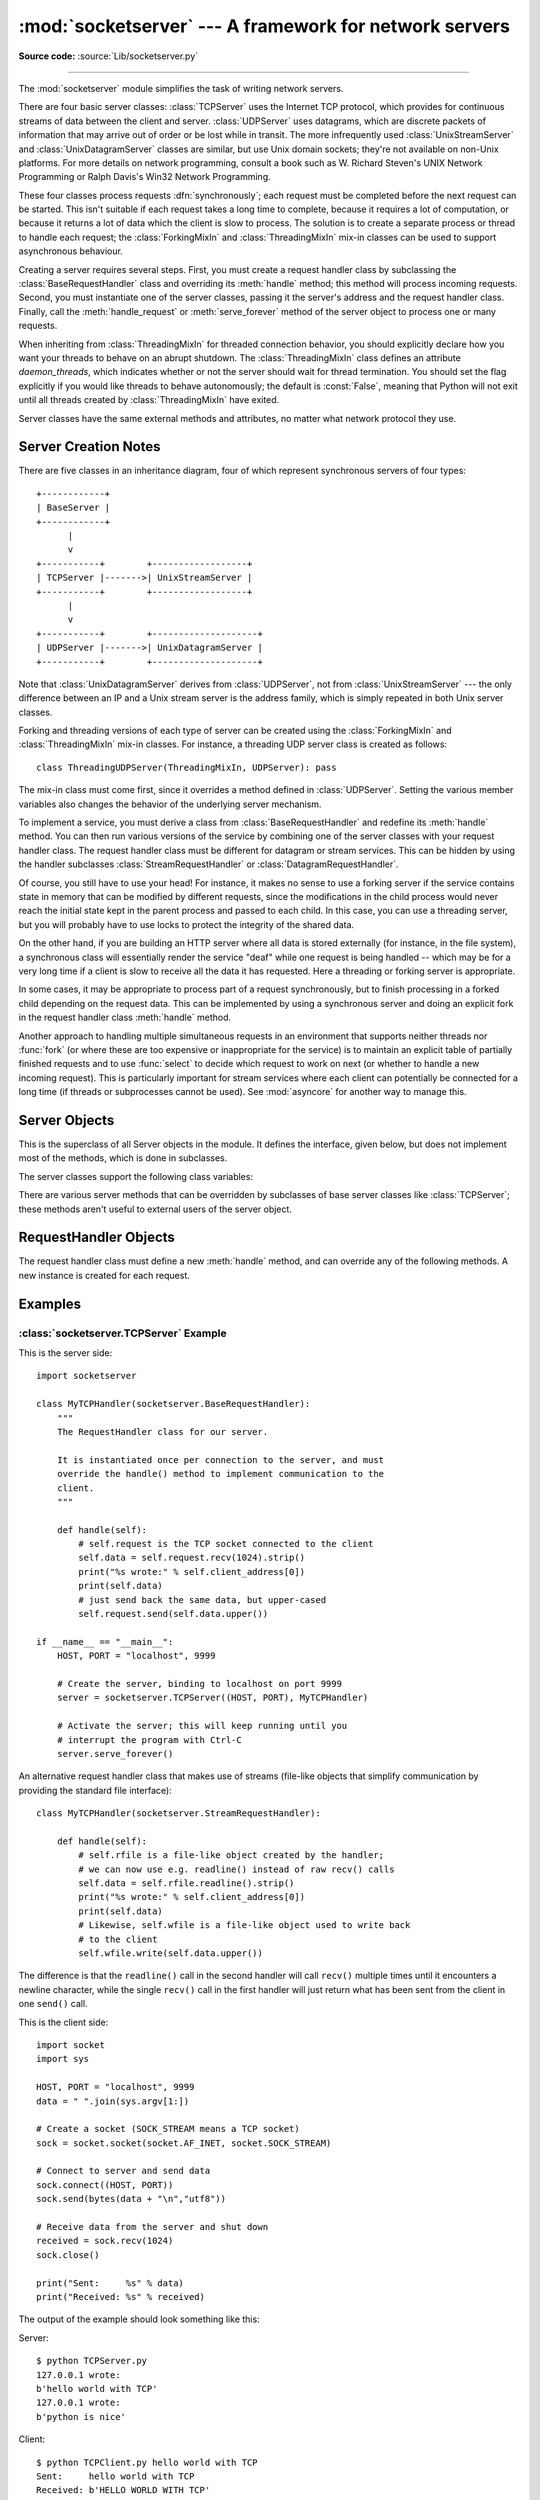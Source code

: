 :mod:`socketserver` --- A framework for network servers
=======================================================

.. module:: socketserver
   :synopsis: A framework for network servers.

**Source code:** :source:`Lib/socketserver.py`

--------------

The :mod:`socketserver` module simplifies the task of writing network servers.

There are four basic server classes: :class:`TCPServer` uses the Internet TCP
protocol, which provides for continuous streams of data between the client and
server.  :class:`UDPServer` uses datagrams, which are discrete packets of
information that may arrive out of order or be lost while in transit.  The more
infrequently used :class:`UnixStreamServer` and :class:`UnixDatagramServer`
classes are similar, but use Unix domain sockets; they're not available on
non-Unix platforms.  For more details on network programming, consult a book
such as
W. Richard Steven's UNIX Network Programming or Ralph Davis's Win32 Network
Programming.

These four classes process requests :dfn:`synchronously`; each request must be
completed before the next request can be started.  This isn't suitable if each
request takes a long time to complete, because it requires a lot of computation,
or because it returns a lot of data which the client is slow to process.  The
solution is to create a separate process or thread to handle each request; the
:class:`ForkingMixIn` and :class:`ThreadingMixIn` mix-in classes can be used to
support asynchronous behaviour.

Creating a server requires several steps.  First, you must create a request
handler class by subclassing the :class:`BaseRequestHandler` class and
overriding its :meth:`handle` method; this method will process incoming
requests.  Second, you must instantiate one of the server classes, passing it
the server's address and the request handler class.  Finally, call the
:meth:`handle_request` or :meth:`serve_forever` method of the server object to
process one or many requests.

When inheriting from :class:`ThreadingMixIn` for threaded connection behavior,
you should explicitly declare how you want your threads to behave on an abrupt
shutdown. The :class:`ThreadingMixIn` class defines an attribute
*daemon_threads*, which indicates whether or not the server should wait for
thread termination. You should set the flag explicitly if you would like threads
to behave autonomously; the default is :const:`False`, meaning that Python will
not exit until all threads created by :class:`ThreadingMixIn` have exited.

Server classes have the same external methods and attributes, no matter what
network protocol they use.


Server Creation Notes
---------------------

There are five classes in an inheritance diagram, four of which represent
synchronous servers of four types::

   +------------+
   | BaseServer |
   +------------+
         |
         v
   +-----------+        +------------------+
   | TCPServer |------->| UnixStreamServer |
   +-----------+        +------------------+
         |
         v
   +-----------+        +--------------------+
   | UDPServer |------->| UnixDatagramServer |
   +-----------+        +--------------------+

Note that :class:`UnixDatagramServer` derives from :class:`UDPServer`, not from
:class:`UnixStreamServer` --- the only difference between an IP and a Unix
stream server is the address family, which is simply repeated in both Unix
server classes.

Forking and threading versions of each type of server can be created using the
:class:`ForkingMixIn` and :class:`ThreadingMixIn` mix-in classes.  For instance,
a threading UDP server class is created as follows::

   class ThreadingUDPServer(ThreadingMixIn, UDPServer): pass

The mix-in class must come first, since it overrides a method defined in
:class:`UDPServer`.  Setting the various member variables also changes the
behavior of the underlying server mechanism.

To implement a service, you must derive a class from :class:`BaseRequestHandler`
and redefine its :meth:`handle` method.  You can then run various versions of
the service by combining one of the server classes with your request handler
class.  The request handler class must be different for datagram or stream
services.  This can be hidden by using the handler subclasses
:class:`StreamRequestHandler` or :class:`DatagramRequestHandler`.

Of course, you still have to use your head!  For instance, it makes no sense to
use a forking server if the service contains state in memory that can be
modified by different requests, since the modifications in the child process
would never reach the initial state kept in the parent process and passed to
each child.  In this case, you can use a threading server, but you will probably
have to use locks to protect the integrity of the shared data.

On the other hand, if you are building an HTTP server where all data is stored
externally (for instance, in the file system), a synchronous class will
essentially render the service "deaf" while one request is being handled --
which may be for a very long time if a client is slow to receive all the data it
has requested.  Here a threading or forking server is appropriate.

In some cases, it may be appropriate to process part of a request synchronously,
but to finish processing in a forked child depending on the request data.  This
can be implemented by using a synchronous server and doing an explicit fork in
the request handler class :meth:`handle` method.

Another approach to handling multiple simultaneous requests in an environment
that supports neither threads nor :func:`fork` (or where these are too expensive
or inappropriate for the service) is to maintain an explicit table of partially
finished requests and to use :func:`select` to decide which request to work on
next (or whether to handle a new incoming request).  This is particularly
important for stream services where each client can potentially be connected for
a long time (if threads or subprocesses cannot be used). See :mod:`asyncore` for
another way to manage this.

.. XXX should data and methods be intermingled, or separate?
   how should the distinction between class and instance variables be drawn?


Server Objects
--------------

.. class:: BaseServer

   This is the superclass of all Server objects in the module.  It defines the
   interface, given below, but does not implement most of the methods, which is
   done in subclasses.


.. method:: BaseServer.fileno()

   Return an integer file descriptor for the socket on which the server is
   listening.  This function is most commonly passed to :func:`select.select`, to
   allow monitoring multiple servers in the same process.


.. method:: BaseServer.handle_request()

   Process a single request.  This function calls the following methods in
   order: :meth:`get_request`, :meth:`verify_request`, and
   :meth:`process_request`.  If the user-provided :meth:`handle` method of the
   handler class raises an exception, the server's :meth:`handle_error` method
   will be called.  If no request is received within :attr:`self.timeout`
   seconds, :meth:`handle_timeout` will be called and :meth:`handle_request`
   will return.


.. method:: BaseServer.serve_forever(poll_interval=0.5)

   Handle requests until an explicit :meth:`shutdown` request.  Polls for
   shutdown every *poll_interval* seconds.


.. method:: BaseServer.shutdown()

   Tells the :meth:`serve_forever` loop to stop and waits until it does.


.. attribute:: BaseServer.address_family

   The family of protocols to which the server's socket belongs.
   Common examples are :const:`socket.AF_INET` and :const:`socket.AF_UNIX`.


.. attribute:: BaseServer.RequestHandlerClass

   The user-provided request handler class; an instance of this class is created
   for each request.


.. attribute:: BaseServer.server_address

   The address on which the server is listening.  The format of addresses varies
   depending on the protocol family; see the documentation for the socket module
   for details.  For Internet protocols, this is a tuple containing a string giving
   the address, and an integer port number: ``('127.0.0.1', 80)``, for example.


.. attribute:: BaseServer.socket

   The socket object on which the server will listen for incoming requests.


The server classes support the following class variables:

.. XXX should class variables be covered before instance variables, or vice versa?

.. attribute:: BaseServer.allow_reuse_address

   Whether the server will allow the reuse of an address. This defaults to
   :const:`False`, and can be set in subclasses to change the policy.


.. attribute:: BaseServer.request_queue_size

   The size of the request queue.  If it takes a long time to process a single
   request, any requests that arrive while the server is busy are placed into a
   queue, up to :attr:`request_queue_size` requests.  Once the queue is full,
   further requests from clients will get a "Connection denied" error.  The default
   value is usually 5, but this can be overridden by subclasses.


.. attribute:: BaseServer.socket_type

   The type of socket used by the server; :const:`socket.SOCK_STREAM` and
   :const:`socket.SOCK_DGRAM` are two common values.


.. attribute:: BaseServer.timeout

   Timeout duration, measured in seconds, or :const:`None` if no timeout is
   desired.  If :meth:`handle_request` receives no incoming requests within the
   timeout period, the :meth:`handle_timeout` method is called.


There are various server methods that can be overridden by subclasses of base
server classes like :class:`TCPServer`; these methods aren't useful to external
users of the server object.

.. XXX should the default implementations of these be documented, or should
   it be assumed that the user will look at socketserver.py?

.. method:: BaseServer.finish_request()

   Actually processes the request by instantiating :attr:`RequestHandlerClass` and
   calling its :meth:`handle` method.


.. method:: BaseServer.get_request()

   Must accept a request from the socket, and return a 2-tuple containing the *new*
   socket object to be used to communicate with the client, and the client's
   address.


.. method:: BaseServer.handle_error(request, client_address)

   This function is called if the :attr:`RequestHandlerClass`'s :meth:`handle`
   method raises an exception.  The default action is to print the traceback to
   standard output and continue handling further requests.


.. method:: BaseServer.handle_timeout()

   This function is called when the :attr:`timeout` attribute has been set to a
   value other than :const:`None` and the timeout period has passed with no
   requests being received.  The default action for forking servers is
   to collect the status of any child processes that have exited, while
   in threading servers this method does nothing.


.. method:: BaseServer.process_request(request, client_address)

   Calls :meth:`finish_request` to create an instance of the
   :attr:`RequestHandlerClass`.  If desired, this function can create a new process
   or thread to handle the request; the :class:`ForkingMixIn` and
   :class:`ThreadingMixIn` classes do this.


.. Is there any point in documenting the following two functions?
   What would the purpose of overriding them be: initializing server
   instance variables, adding new network families?

.. method:: BaseServer.server_activate()

   Called by the server's constructor to activate the server.  The default behavior
   just :meth:`listen`\ s to the server's socket. May be overridden.


.. method:: BaseServer.server_bind()

   Called by the server's constructor to bind the socket to the desired address.
   May be overridden.


.. method:: BaseServer.verify_request(request, client_address)

   Must return a Boolean value; if the value is :const:`True`, the request will be
   processed, and if it's :const:`False`, the request will be denied. This function
   can be overridden to implement access controls for a server. The default
   implementation always returns :const:`True`.


RequestHandler Objects
----------------------

The request handler class must define a new :meth:`handle` method, and can
override any of the following methods.  A new instance is created for each
request.


.. method:: RequestHandler.finish()

   Called after the :meth:`handle` method to perform any clean-up actions
   required.  The default implementation does nothing.  If :meth:`setup` or
   :meth:`handle` raise an exception, this function will not be called.


.. method:: RequestHandler.handle()

   This function must do all the work required to service a request.  The
   default implementation does nothing.  Several instance attributes are
   available to it; the request is available as :attr:`self.request`; the client
   address as :attr:`self.client_address`; and the server instance as
   :attr:`self.server`, in case it needs access to per-server information.

   The type of :attr:`self.request` is different for datagram or stream
   services.  For stream services, :attr:`self.request` is a socket object; for
   datagram services, :attr:`self.request` is a pair of string and socket.
   However, this can be hidden by using the request handler subclasses
   :class:`StreamRequestHandler` or :class:`DatagramRequestHandler`, which
   override the :meth:`setup` and :meth:`finish` methods, and provide
   :attr:`self.rfile` and :attr:`self.wfile` attributes.  :attr:`self.rfile` and
   :attr:`self.wfile` can be read or written, respectively, to get the request
   data or return data to the client.


.. method:: RequestHandler.setup()

   Called before the :meth:`handle` method to perform any initialization actions
   required.  The default implementation does nothing.


Examples
--------

:class:`socketserver.TCPServer` Example
~~~~~~~~~~~~~~~~~~~~~~~~~~~~~~~~~~~~~~~

This is the server side::

   import socketserver

   class MyTCPHandler(socketserver.BaseRequestHandler):
       """
       The RequestHandler class for our server.

       It is instantiated once per connection to the server, and must
       override the handle() method to implement communication to the
       client.
       """

       def handle(self):
           # self.request is the TCP socket connected to the client
           self.data = self.request.recv(1024).strip()
           print("%s wrote:" % self.client_address[0])
           print(self.data)
           # just send back the same data, but upper-cased
           self.request.send(self.data.upper())

   if __name__ == "__main__":
       HOST, PORT = "localhost", 9999

       # Create the server, binding to localhost on port 9999
       server = socketserver.TCPServer((HOST, PORT), MyTCPHandler)

       # Activate the server; this will keep running until you
       # interrupt the program with Ctrl-C
       server.serve_forever()

An alternative request handler class that makes use of streams (file-like
objects that simplify communication by providing the standard file interface)::

   class MyTCPHandler(socketserver.StreamRequestHandler):

       def handle(self):
           # self.rfile is a file-like object created by the handler;
           # we can now use e.g. readline() instead of raw recv() calls
           self.data = self.rfile.readline().strip()
           print("%s wrote:" % self.client_address[0])
           print(self.data)
           # Likewise, self.wfile is a file-like object used to write back
           # to the client
           self.wfile.write(self.data.upper())

The difference is that the ``readline()`` call in the second handler will call
``recv()`` multiple times until it encounters a newline character, while the
single ``recv()`` call in the first handler will just return what has been sent
from the client in one ``send()`` call.


This is the client side::

   import socket
   import sys

   HOST, PORT = "localhost", 9999
   data = " ".join(sys.argv[1:])

   # Create a socket (SOCK_STREAM means a TCP socket)
   sock = socket.socket(socket.AF_INET, socket.SOCK_STREAM)

   # Connect to server and send data
   sock.connect((HOST, PORT))
   sock.send(bytes(data + "\n","utf8"))

   # Receive data from the server and shut down
   received = sock.recv(1024)
   sock.close()

   print("Sent:     %s" % data)
   print("Received: %s" % received)


The output of the example should look something like this:

Server::

   $ python TCPServer.py
   127.0.0.1 wrote:
   b'hello world with TCP'
   127.0.0.1 wrote:
   b'python is nice'

Client::

   $ python TCPClient.py hello world with TCP
   Sent:     hello world with TCP
   Received: b'HELLO WORLD WITH TCP'
   $ python TCPClient.py python is nice
   Sent:     python is nice
   Received: b'PYTHON IS NICE'


:class:`socketserver.UDPServer` Example
~~~~~~~~~~~~~~~~~~~~~~~~~~~~~~~~~~~~~~~

This is the server side::

   import socketserver

   class MyUDPHandler(socketserver.BaseRequestHandler):
       """
       This class works similar to the TCP handler class, except that
       self.request consists of a pair of data and client socket, and since
       there is no connection the client address must be given explicitly
       when sending data back via sendto().
       """

       def handle(self):
           data = self.request[0].strip()
           socket = self.request[1]
           print("%s wrote:" % self.client_address[0])
           print(data)
           socket.sendto(data.upper(), self.client_address)

   if __name__ == "__main__":
       HOST, PORT = "localhost", 9999
       server = socketserver.UDPServer((HOST, PORT), MyUDPHandler)
       server.serve_forever()

This is the client side::

   import socket
   import sys

   HOST, PORT = "localhost", 9999
   data = " ".join(sys.argv[1:])

   # SOCK_DGRAM is the socket type to use for UDP sockets
   sock = socket.socket(socket.AF_INET, socket.SOCK_DGRAM)

   # As you can see, there is no connect() call; UDP has no connections.
   # Instead, data is directly sent to the recipient via sendto().
   sock.sendto(bytes(data + "\n","utf8"), (HOST, PORT))
   received = sock.recv(1024)

   print("Sent:     %s" % data)
   print("Received: %s" % received)

The output of the example should look exactly like for the TCP server example.


Asynchronous Mixins
~~~~~~~~~~~~~~~~~~~

To build asynchronous handlers, use the :class:`ThreadingMixIn` and
:class:`ForkingMixIn` classes.

An example for the :class:`ThreadingMixIn` class::

   import socket
   import threading
   import socketserver

   class ThreadedTCPRequestHandler(socketserver.BaseRequestHandler):

       def handle(self):
           data = self.request.recv(1024)
           cur_thread = threading.current_thread()
           response = bytes("%s: %s" % (cur_thread.getName(), data),'ascii')
           self.request.send(response)

   class ThreadedTCPServer(socketserver.ThreadingMixIn, socketserver.TCPServer):
       pass

   def client(ip, port, message):
       sock = socket.socket(socket.AF_INET, socket.SOCK_STREAM)
       sock.connect((ip, port))
       sock.send(message)
       response = sock.recv(1024)
       print("Received: %s" % response)
       sock.close()

   if __name__ == "__main__":
       # Port 0 means to select an arbitrary unused port
       HOST, PORT = "localhost", 0

       server = ThreadedTCPServer((HOST, PORT), ThreadedTCPRequestHandler)
       ip, port = server.server_address

       # Start a thread with the server -- that thread will then start one
       # more thread for each request
       server_thread = threading.Thread(target=server.serve_forever)
       # Exit the server thread when the main thread terminates
       server_thread.setDaemon(True)
       server_thread.start()
       print("Server loop running in thread:", server_thread.name)

       client(ip, port, b"Hello World 1")
       client(ip, port, b"Hello World 2")
       client(ip, port, b"Hello World 3")

       server.shutdown()


The output of the example should look something like this::

   $ python ThreadedTCPServer.py
   Server loop running in thread: Thread-1
   Received: b"Thread-2: b'Hello World 1'"
   Received: b"Thread-3: b'Hello World 2'"
   Received: b"Thread-4: b'Hello World 3'"


The :class:`ForkingMixIn` class is used in the same way, except that the server
will spawn a new process for each request.

